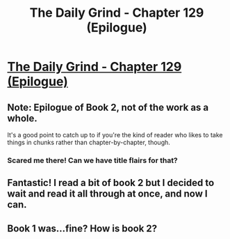 #+TITLE: The Daily Grind - Chapter 129 (Epilogue)

* [[https://www.royalroad.com/fiction/15925/the-daily-grind/chapter/616008/chapter-129-epilogue][The Daily Grind - Chapter 129 (Epilogue)]]
:PROPERTIES:
:Author: Raszhivyk
:Score: 24
:DateUnix: 1610925365.0
:DateShort: 2021-Jan-18
:END:

** Note: Epilogue of Book 2, not of the work as a whole.

It's a good point to catch up to if you're the kind of reader who likes to take things in chunks rather than chapter-by-chapter, though.
:PROPERTIES:
:Author: GeeJo
:Score: 8
:DateUnix: 1611023588.0
:DateShort: 2021-Jan-19
:END:

*** Scared me there! Can we have title flairs for that?
:PROPERTIES:
:Author: blueeyedlion
:Score: 2
:DateUnix: 1611112585.0
:DateShort: 2021-Jan-20
:END:


** Fantastic! I read a bit of book 2 but I decided to wait and read it all through at once, and now I can.
:PROPERTIES:
:Author: GWJYonder
:Score: 2
:DateUnix: 1610973010.0
:DateShort: 2021-Jan-18
:END:


** Book 1 was...fine? How is book 2?
:PROPERTIES:
:Author: knite
:Score: 1
:DateUnix: 1611511990.0
:DateShort: 2021-Jan-24
:END:
